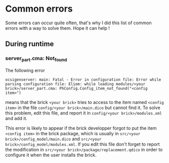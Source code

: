 * Common errors
Some errors can occur quite often, that's why I did this list of common errors with a way to solve them. Hope it can help !

** During runtime
*** server_part.cma: Not_found
The following error

: ocsigenserver: main: Fatal - Error in configuration file: Error while parsing configuration file: Eliom: while loading modules/<your brick>/server_part.cma: PhConfig.Config_item_not_found("<config item>")

means that the brick =<your brick>= tries to access to the item named =<config item>= in the file =config/<your brick>/main.dico= but cannot find it. To solve this problem, edit this file, and report it in =config/<your brick>/modules.xml= and add it.

This error is likely to appear if the brick developper forgot to put the item =<config item>= in the brick package, which is usually in =src/<your brick>/config_model/main.dico= and =src/<your brick>/config_model/modules.xml=. If you edit this file don't forget to report the modification in =src/<your brick>/package/replacement.qdico= in order to configure it when the user installs the brick.


